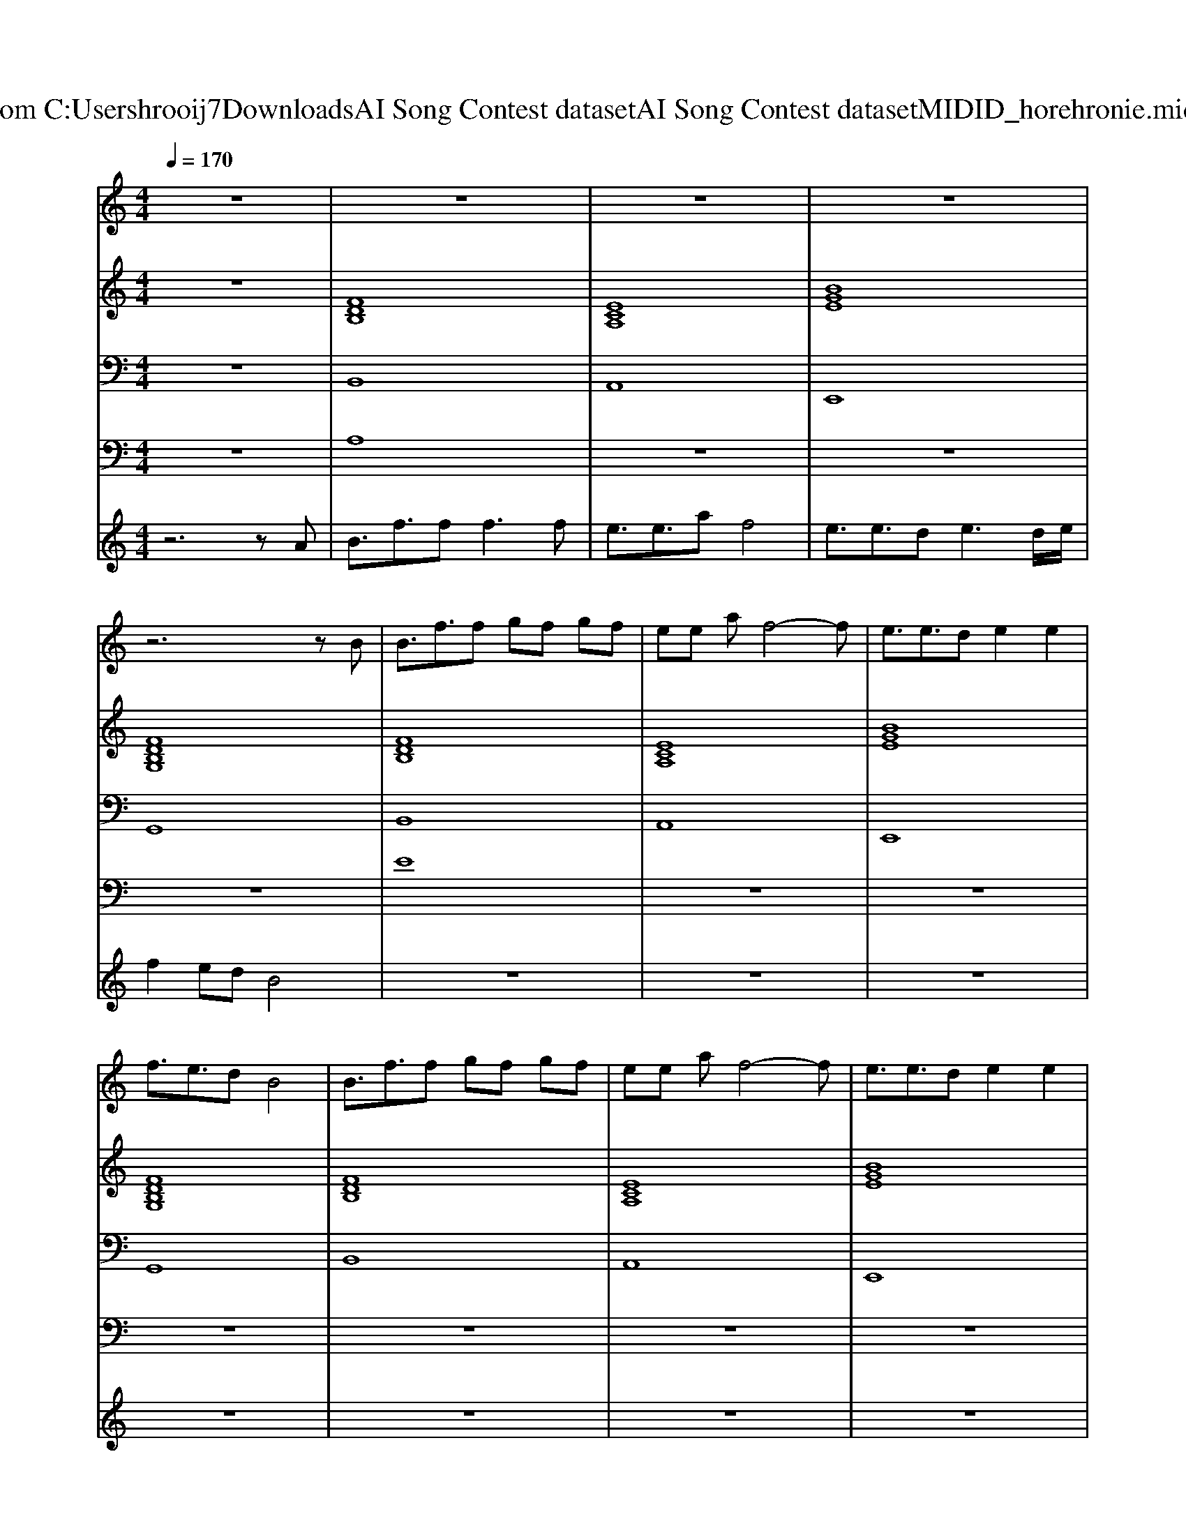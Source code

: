 X: 1
T: from C:\Users\hrooij7\Downloads\AI Song Contest dataset\AI Song Contest dataset\MIDI\104_horehronie.midi
M: 4/4
L: 1/8
Q:1/4=170
K:C major
V:1
%%MIDI program 0
z8| \
z8| \
z8| \
z8|
z6 zB| \
B3/2f3/2f gf gf| \
ee af4-f| \
e3/2e3/2d e2 e2|
f3/2e3/2d B4| \
B3/2f3/2f gf gf| \
ee af4-f| \
e3/2e3/2d e2 e2|
f3/2e3/2d B4| \
zd gg g2 b2| \
b4 f4| \
zd de d2 e2|
f4 z4| \
zg gg g2 b2| \
b4 f4| \
z2 ed e2 d2|
f4 e4| \
d4 c4| \
z8| \
z8|
z8| \
z8| \
B4<f4| \
e2 af4-f|
z8| \
z6 zA| \
B4<f4| \
e2 af4-f|
e3/2e3/2d2<e2d/2e/2| \
f3/2e3/2d B4|
V:2
%%MIDI program 0
z8| \
[FDB,]8| \
[ECA,]8| \
[BGE]8|
[FDB,G,]8| \
[FDB,]8| \
[ECA,]8| \
[BGE]8|
[FDB,G,]8| \
[FDB,]8| \
[ECA,]8| \
[BGE]8|
[FDB,G,]8| \
[BGE]8| \
[FDB,]8| \
[ECA,]8|
[AFD]8| \
[BGE]8| \
[FDB,]8| \
[cBF]8|
[cBF]8| \
[cBF]8| \
[FDB,]8| \
[ECA,]4 [AFD]4|
[BGE]8| \
[c=AF]4 [FDB,]4| \
[FDB,]8| \
[ECA,]4 [AFD]4|
z8| \
z8| \
[FDB,]8| \
[ECA,]4 [AFD]4|
[BGE]8| \
[c=AF]4 [FDB,]4|
V:3
%%MIDI program 0
z8| \
B,,8| \
A,,8| \
E,,8|
G,,8| \
B,,8| \
A,,8| \
E,,8|
G,,8| \
B,,8| \
A,,8| \
E,,8|
G,,8| \
E,8| \
D,8| \
C,8|
D,8| \
E,8| \
D,8| \
C,8|
F,4 E,4| \
D,4 C,4| \
B,,8| \
C,4 D,4|
E,8| \
F,,4 B,,4| \
B,,8| \
C,4 D,4|
z8| \
z8| \
B,,8| \
C,4 D,4|
E,8| \
F,,4 B,,4|
V:4
%%clef bass
%%MIDI program 0
z8| \
A,8| \
z8| \
z8|
z8| \
E8| \
z8| \
z8|
z8| \
z8| \
z8| \
z8|
z8| \
C8| \
z8| \
z8|
z8| \
z8| \
z8| \
z8|
z8| \
z8| \
B,8| \
z8|
z8| \
z8| \
G8|
V:5
%%MIDI program 0
z6 zA| \
B3/2f3/2f2<f2f| \
e3/2e3/2a f4| \
e3/2e3/2d2<e2d/2e/2|
f2 ed B4| \
z8| \
z8| \
z8|
z8| \
z8| \
z8| \
z8|
z8| \
z8| \
z8| \
z8|
z8| \
z8| \
z8| \
z8|
z8| \
z6 zA| \
B3/2f3/2f f2 f2| \
ed af4-f|
e3/2 (3e2d2e2d3/2e| \
fe2d B4|

